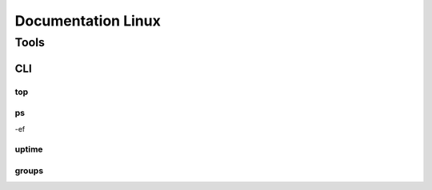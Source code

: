 =====================
Documentation Linux
=====================


Tools
==========

CLI
----------

top
^^^^^^^^^^




ps
^^^^^^

-ef 

uptime
^^^^^^^^^^^^


groups
^^^^^^^^^